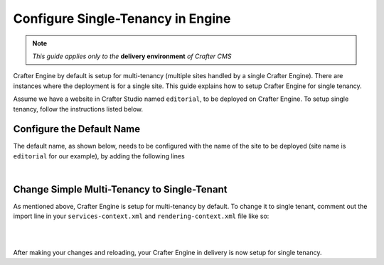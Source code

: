 .. index:: Single Tenant, Configuration; Crafter Engine Single Tenant

.. _engine-site-configuration-single-tenant:

==================================
Configure Single-Tenancy in Engine
==================================

.. note:: *This guide applies only to the* **delivery environment** *of Crafter CMS*

Crafter Engine by default is setup for multi-tenancy (multiple sites handled by a single Crafter Engine).  There are instances where the deployment is for a single site.
This guide explains how to setup Crafter Engine for single tenancy.

Assume we have a website in Crafter Studio named ``editorial``, to be deployed on Crafter Engine.  To setup single tenancy, follow the instructions listed below.

--------------------------
Configure the Default Name
--------------------------

The default name, as shown below, needs to be configured with the name of the site to be deployed (site name is ``editorial`` for our example), by adding the following lines

.. code-block:: properties
  :caption: {delivery-env-directory}/bin/apache-tomcat/shared/classes/crafter/engine/extension/server-config.properties

      # The default site name, when not in preview or multi-tenant modes
      crafter.engine.site.default.name=editorial

|

--------------------------------------------
Change Simple Multi-Tenancy to Single-Tenant
--------------------------------------------

As mentioned above, Crafter Engine is setup for multi-tenancy by default.  To change it to single tenant, comment out the import line in your ``services-context.xml`` and ``rendering-context.xml`` file like so:

.. code-block:: xml
    :caption: {delivery-env-directory}/bin/apache-tomcat/shared/classes/crafter/engine/extension/services-context.xml

        <?xml version="1.0" encoding="UTF-8"?>
        <beans xmlns="http://www.springframework.org/schema/beans"
               xmlns:xsi="http://www.w3.org/2001/XMLSchema-instance" xmlns:context="http://www.springframework.org/schema/context"
               xsi:schemaLocation="http://www.springframework.org/schema/beans http://www.springframework.org/schema/beans/spring-beans.xsd
                               http://www.springframework.org/schema/context http://www.springframework.org/schema/context/spring-context.xsd">
           <!--
           <import resource="classpath*:crafter/engine/mode/multi-tenant/simple/services-context.xml"/>
           -->
        </beans>

|

.. code-block:: xml
    :caption: {delivery-env-directory}/bin/apache-tomcat/shared/classes/crafter/engine/extension/rendering-context.xml

        <?xml version="1.0" encoding="UTF-8"?>
        <beans xmlns="http://www.springframework.org/schema/beans"
               xmlns:xsi="http://www.w3.org/2001/XMLSchema-instance" xmlns:context="http://www.springframework.org/schema/context"
               xsi:schemaLocation="http://www.springframework.org/schema/beans http://www.springframework.org/schema/beans/spring-beans.xsd
                               http://www.springframework.org/schema/context http://www.springframework.org/schema/context/spring-context.xsd">
           <!--
           <import resource="classpath*:crafter/engine/mode/multi-tenant/simple/rendering-context.xml"/>
           -->
        </beans>

|

After making your changes and reloading, your Crafter Engine in delivery is now setup for single tenancy.